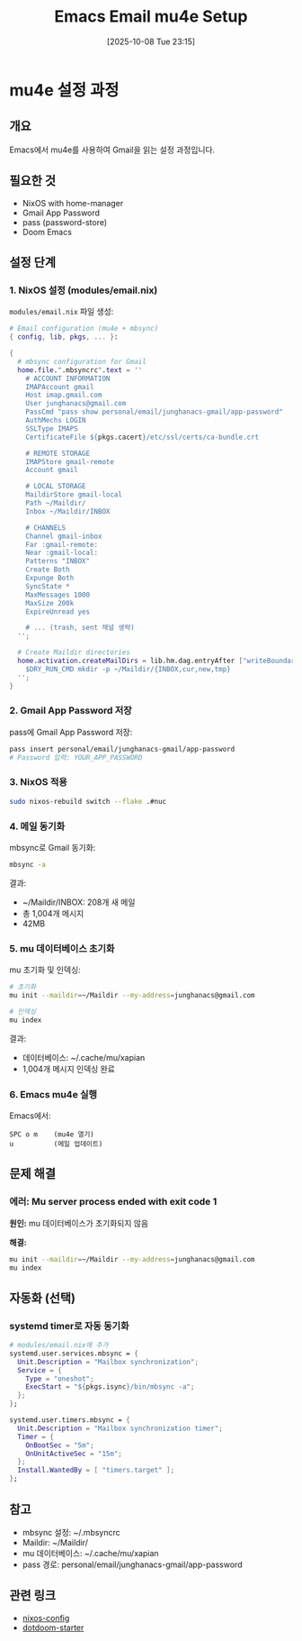 #+title: Emacs Email mu4e Setup
#+date: [2025-10-08 Tue 23:15]
#+filetags: :email:mu4e:mbsync:doom:
#+identifier: 20251008T231500

* mu4e 설정 과정

** 개요

Emacs에서 mu4e를 사용하여 Gmail을 읽는 설정 과정입니다.

** 필요한 것

- NixOS with home-manager
- Gmail App Password
- pass (password-store)
- Doom Emacs

** 설정 단계

*** 1. NixOS 설정 (modules/email.nix)

=modules/email.nix= 파일 생성:

#+begin_src nix
# Email configuration (mu4e + mbsync)
{ config, lib, pkgs, ... }:

{
  # mbsync configuration for Gmail
  home.file.".mbsyncrc".text = ''
    # ACCOUNT INFORMATION
    IMAPAccount gmail
    Host imap.gmail.com
    User junghanacs@gmail.com
    PassCmd "pass show personal/email/junghanacs-gmail/app-password"
    AuthMechs LOGIN
    SSLType IMAPS
    CertificateFile ${pkgs.cacert}/etc/ssl/certs/ca-bundle.crt

    # REMOTE STORAGE
    IMAPStore gmail-remote
    Account gmail

    # LOCAL STORAGE
    MaildirStore gmail-local
    Path ~/Maildir/
    Inbox ~/Maildir/INBOX

    # CHANNELS
    Channel gmail-inbox
    Far :gmail-remote:
    Near :gmail-local:
    Patterns "INBOX"
    Create Both
    Expunge Both
    SyncState *
    MaxMessages 1000
    MaxSize 200k
    ExpireUnread yes

    # ... (trash, sent 채널 생략)
  '';

  # Create Maildir directories
  home.activation.createMailDirs = lib.hm.dag.entryAfter ["writeBoundary"] ''
    $DRY_RUN_CMD mkdir -p ~/Maildir/{INBOX,cur,new,tmp}
  '';
}
#+end_src

*** 2. Gmail App Password 저장

pass에 Gmail App Password 저장:

#+begin_src bash
pass insert personal/email/junghanacs-gmail/app-password
# Password 입력: YOUR_APP_PASSWORD
#+end_src

*** 3. NixOS 적용

#+begin_src bash
sudo nixos-rebuild switch --flake .#nuc
#+end_src

*** 4. 메일 동기화

mbsync로 Gmail 동기화:

#+begin_src bash
mbsync -a
#+end_src

결과:
- ~/Maildir/INBOX: 208개 새 메일
- 총 1,004개 메시지
- 42MB

*** 5. mu 데이터베이스 초기화

mu 초기화 및 인덱싱:

#+begin_src bash
# 초기화
mu init --maildir=~/Maildir --my-address=junghanacs@gmail.com

# 인덱싱
mu index
#+end_src

결과:
- 데이터베이스: ~/.cache/mu/xapian
- 1,004개 메시지 인덱싱 완료

*** 6. Emacs mu4e 실행

Emacs에서:

#+begin_example
SPC o m    (mu4e 열기)
u          (메일 업데이트)
#+end_example

** 문제 해결

*** 에러: Mu server process ended with exit code 1

*원인:* mu 데이터베이스가 초기화되지 않음

*해결:*
#+begin_src bash
mu init --maildir=~/Maildir --my-address=junghanacs@gmail.com
mu index
#+end_src

** 자동화 (선택)

*** systemd timer로 자동 동기화

#+begin_src nix
# modules/email.nix에 추가
systemd.user.services.mbsync = {
  Unit.Description = "Mailbox synchronization";
  Service = {
    Type = "oneshot";
    ExecStart = "${pkgs.isync}/bin/mbsync -a";
  };
};

systemd.user.timers.mbsync = {
  Unit.Description = "Mailbox synchronization timer";
  Timer = {
    OnBootSec = "5m";
    OnUnitActiveSec = "15m";
  };
  Install.WantedBy = [ "timers.target" ];
};
#+end_src

** 참고

- mbsync 설정: ~/.mbsyncrc
- Maildir: ~/Maildir/
- mu 데이터베이스: ~/.cache/mu/xapian
- pass 경로: personal/email/junghanacs-gmail/app-password

** 관련 링크

- [[https://github.com/junghan0611/nixos-config][nixos-config]]
- [[https://github.com/junghan0611/dotdoom-starter][dotdoom-starter]]
